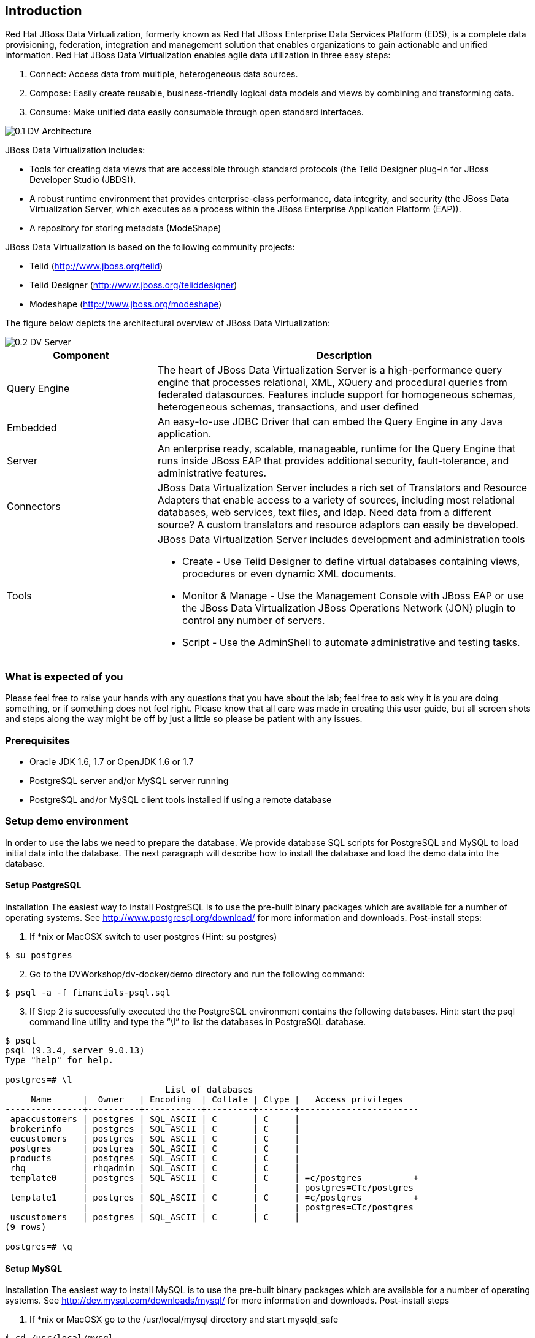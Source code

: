 
:imagesdir: ../images

== Introduction
Red Hat JBoss Data Virtualization, formerly known as Red Hat JBoss Enterprise Data Services Platform (EDS), is a complete data provisioning, federation, integration and management solution that enables organizations to gain actionable and unified information. Red Hat JBoss Data Virtualization enables agile data utilization in three easy steps:

.	Connect: Access data from multiple, heterogeneous data sources. 
.	Compose: Easily create reusable, business-friendly logical data models and views by combining and transforming data. 
.	Consume: Make unified data easily consumable through open standard interfaces.

image::0.1-DV-Architecture.png[]

JBoss Data Virtualization includes:

* Tools for creating data views that are accessible through standard protocols (the Teiid Designer plug-in for JBoss Developer Studio (JBDS)).
* A robust runtime environment that provides enterprise-class performance, data integrity, and security (the JBoss Data Virtualization Server, which executes as a process within the JBoss Enterprise Application Platform (EAP)).
* A repository for storing metadata (ModeShape)

JBoss Data Virtualization is based on the following community projects:

* Teiid (http://www.jboss.org/teiid)
* Teiid Designer (http://www.jboss.org/teiiddesigner)
* Modeshape (http://www.jboss.org/modeshape)

The figure below depicts the architectural overview of JBoss Data Virtualization:

image::0.2-DV-Server.png[]

[cols="2,5a", options="header"] 
|===
|Component
|Description

|Query Engine
|The heart of JBoss Data Virtualization Server is a high-performance query engine that processes relational, XML, XQuery and procedural queries from federated datasources. Features include support for homogeneous schemas, heterogeneous schemas, transactions, and user defined 

|Embedded
|An easy-to-use JDBC Driver that can embed the Query Engine in any Java application.

|Server
|An enterprise ready, scalable, manageable, runtime for the Query Engine that runs inside JBoss EAP that provides additional security, fault-tolerance, and administrative features.

|Connectors
|JBoss Data Virtualization Server includes a rich set of Translators and Resource Adapters that enable access to a variety of sources, including most relational databases, web services, text files, and ldap. Need data from a different source? A custom translators and resource adaptors can easily be developed.

|Tools
|JBoss Data Virtualization Server includes development and administration tools 

* Create - Use Teiid Designer to define virtual databases containing views, procedures or even dynamic XML documents. 
* Monitor & Manage - Use the Management Console with  JBoss EAP or use the JBoss Data Virtualization JBoss Operations Network (JON) plugin to control any number of servers. 
* Script - Use the AdminShell to automate administrative and testing tasks. 
|===



=== What is expected of you
Please feel free to raise your hands with any questions that you have about the lab; feel free to ask why it is you are doing something, or if something does not feel right. Please know that all care was made in creating this user guide, but all screen shots and steps along the way might be off by just a little so please be patient with any issues.

=== Prerequisites

- Oracle JDK 1.6, 1.7 or OpenJDK 1.6 or 1.7
- PostgreSQL server and/or MySQL server running 
- PostgreSQL and/or MySQL client tools installed if using a remote database

=== Setup demo environment
In order to use the labs we need to prepare the database. We provide database SQL scripts for PostgreSQL and MySQL to load initial data into the database. The next paragraph will describe how to install the database and load the demo data into the database.

==== Setup PostgreSQL
Installation
The easiest way to install PostgreSQL is to use the pre-built binary packages which are available for a number of operating systems. See http://www.postgresql.org/download/ for more information and downloads.
Post-install steps:
[start=1]
. If *nix or MacOSX switch to user postgres (Hint: su postgres) 
[source,bash]
----
$ su postgres
----
[start=2]
. Go to the DVWorkshop/dv-docker/demo directory and run the following command:
[source,bash]
----
$ psql -a -f financials-psql.sql
----
[start=3]
. If Step 2 is successfully executed the the PostgreSQL environment contains the following databases. Hint: start the psql command line utility and type the “\l” to list the databases in PostgreSQL database.
[source,bash]
----
$ psql
psql (9.3.4, server 9.0.13)
Type "help" for help.

postgres=# \l
                               List of databases
     Name      |  Owner   | Encoding  | Collate | Ctype |   Access privileges
---------------+----------+-----------+---------+-------+-----------------------
 apaccustomers | postgres | SQL_ASCII | C       | C     |
 brokerinfo    | postgres | SQL_ASCII | C       | C     |
 eucustomers   | postgres | SQL_ASCII | C       | C     |
 postgres      | postgres | SQL_ASCII | C       | C     |
 products      | postgres | SQL_ASCII | C       | C     |
 rhq           | rhqadmin | SQL_ASCII | C       | C     |
 template0     | postgres | SQL_ASCII | C       | C     | =c/postgres          +
               |          |           |         |       | postgres=CTc/postgres
 template1     | postgres | SQL_ASCII | C       | C     | =c/postgres          +
               |          |           |         |       | postgres=CTc/postgres
 uscustomers   | postgres | SQL_ASCII | C       | C     |
(9 rows)

postgres=# \q
----
==== Setup MySQL
Installation
The easiest way to install MySQL is to use the pre-built binary packages which are available for a number of operating systems. See http://dev.mysql.com/downloads/mysql/ for more information and downloads.
Post-install steps
[start=1]
. If *nix or MacOSX go to the /usr/local/mysql directory and start mysqld_safe
[source,bash]
----
$ cd /usr/local/mysql
$ sudo ./bin/mysqld_safe
----
[start=2]
. Go to the DVWorkshop/dv-docker/demo directory and tun the following command as depicted in the picture below.
[source,bash]
----
$ sudo /usr/local/mysql/bin/mysql < financials-mysql.sql
----
[start=3]
. If Step 2 is successfully executed the the MySQL environment contains the following databases. Hint: start the mysql command line utility and type the “show databases;” to list the databases in MySQL database.
[source,bash]
----
sudo /usr/local/mysql/bin/mysql
Password:
Welcome to the MySQL monitor.  Commands end with ; or \g.
Your MySQL connection id is 1
Server version: 5.6.17 MySQL Community Server (GPL)

Copyright (c) 2000, 2014, Oracle and/or its affiliates. All rights reserved.

Oracle is a registered trademark of Oracle Corporation and/or its
affiliates. Other names may be trademarks of their respective
owners.

Type 'help;' or '\h' for help. Type '\c' to clear the current input statement.

mysql> show databases;
+--------------------+
| Database           |
+--------------------+
| information_schema |
| apaccustomers      |
| brokerinfo         |
| eucustomers        |
| mysql              |
| performance_schema |
| products           |
| test               |
| uscustomers        |
+--------------------+
9 rows in set (0.02 sec)

mysql> exit
Bye
----

The labs will use the following databases:

- apaccustomer
- brokerinfo
- eucustomers
- products
- uscustomers

Congratulations, you have now completed this lab. 


